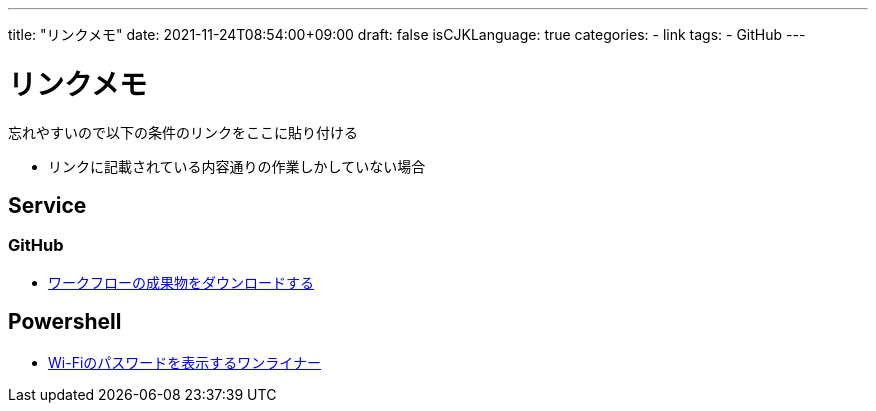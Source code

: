 ---
title: "リンクメモ"
date: 2021-11-24T08:54:00+09:00
draft: false
isCJKLanguage: true
categories:
    - link
tags:
    - GitHub
---

= リンクメモ

忘れやすいので以下の条件のリンクをここに貼り付ける

* リンクに記載されている内容通りの作業しかしていない場合

== Service

=== GitHub

* https://docs.github.com/ja/actions/managing-workflow-runs/downloading-workflow-artifacts[ワークフローの成果物をダウンロードする]


== Powershell

* https://qiita.com/watahani/items/3cb6a9d00d5dc1e2ba73[Wi-Fiのパスワードを表示するワンライナー]